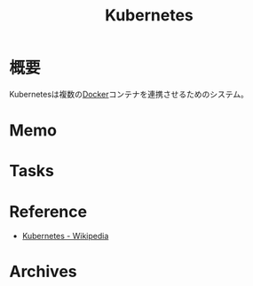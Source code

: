 :PROPERTIES:
:ID:       81b73757-21b3-438c-ab65-680b5ad88a1b
:END:
#+title: Kubernetes
* 概要
Kubernetesは複数の[[id:1658782a-d331-464b-9fd7-1f8233b8b7f8][Docker]]コンテナを連携させるためのシステム。
* Memo
* Tasks
* Reference
- [[https://ja.wikipedia.org/wiki/Kubernetes][Kubernetes - Wikipedia]]
* Archives
